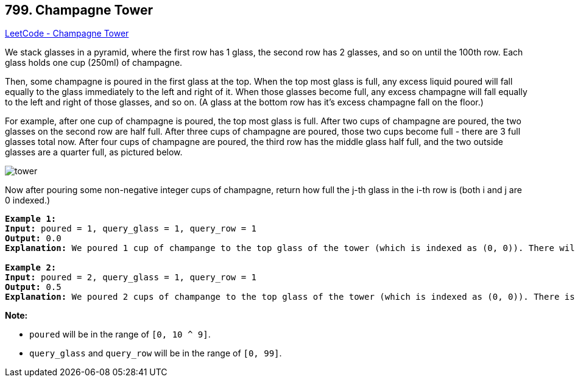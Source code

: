 == 799. Champagne Tower

https://leetcode.com/problems/champagne-tower/[LeetCode - Champagne Tower]

We stack glasses in a pyramid, where the first row has 1 glass, the second row has 2 glasses, and so on until the 100th row.  Each glass holds one cup (250ml) of champagne.

Then, some champagne is poured in the first glass at the top.  When the top most glass is full, any excess liquid poured will fall equally to the glass immediately to the left and right of it.  When those glasses become full, any excess champagne will fall equally to the left and right of those glasses, and so on.  (A glass at the bottom row has it's excess champagne fall on the floor.)

For example, after one cup of champagne is poured, the top most glass is full.  After two cups of champagne are poured, the two glasses on the second row are half full.  After three cups of champagne are poured, those two cups become full - there are 3 full glasses total now.  After four cups of champagne are poured, the third row has the middle glass half full, and the two outside glasses are a quarter full, as pictured below.

image::https://s3-lc-upload.s3.amazonaws.com/uploads/2018/03/09/tower.png[]

Now after pouring some non-negative integer cups of champagne, return how full the j-th glass in the i-th row is (both i and j are 0 indexed.)

 

[subs="verbatim,quotes"]
----
*Example 1:*
*Input:* poured = 1, query_glass = 1, query_row = 1
*Output:* 0.0
*Explanation:* We poured 1 cup of champange to the top glass of the tower (which is indexed as (0, 0)). There will be no excess liquid so all the glasses under the top glass will remain empty.

*Example 2:*
*Input:* poured = 2, query_glass = 1, query_row = 1
*Output:* 0.5
*Explanation:* We poured 2 cups of champange to the top glass of the tower (which is indexed as (0, 0)). There is one cup of excess liquid. The glass indexed as (1, 0) and the glass indexed as (1, 1) will share the excess liquid equally, and each will get half cup of champange.
----

 

*Note:*


* `poured` will be in the range of `[0, 10 ^ 9]`.
* `query_glass` and `query_row` will be in the range of `[0, 99]`.


 

